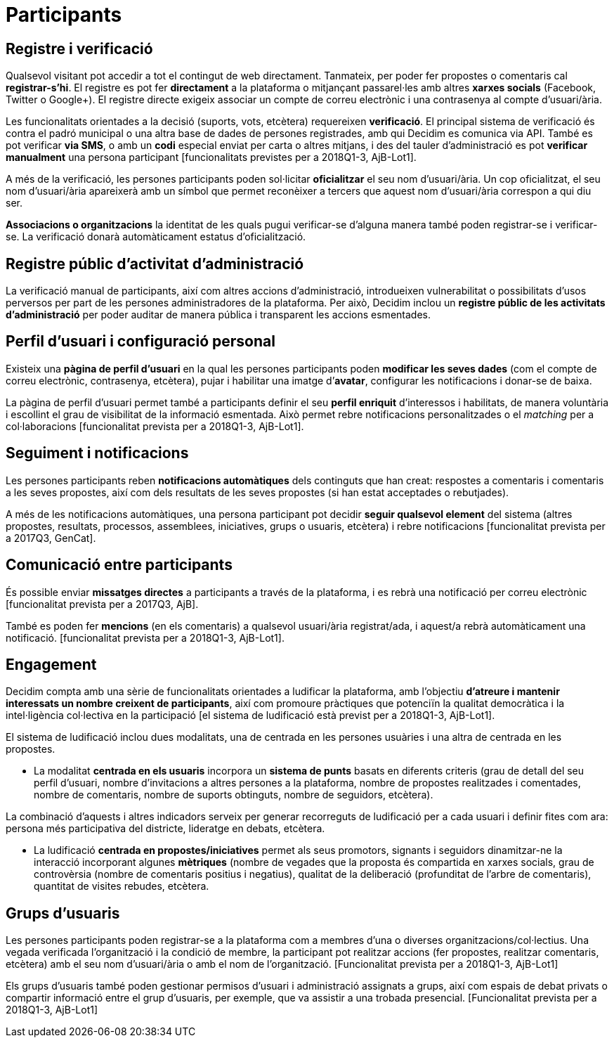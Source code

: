 = Participants

== Registre i verificació

Qualsevol visitant pot accedir a tot el contingut de web directament. Tanmateix, per poder fer propostes o comentaris cal *registrar-s’hi*. El registre es pot fer *directament* a la plataforma o mitjançant passarel·les amb altres *xarxes socials* (Facebook, Twitter o Google+). El registre directe exigeix associar un compte de correu electrònic i una contrasenya al compte d'usuari/ària.

Les funcionalitats orientades a la decisió (suports, vots, etcètera) requereixen *verificació*. El principal sistema de verificació és contra el padró municipal o una altra base de dades de persones registrades, amb qui Decidim es comunica via API. També es pot verificar *via SMS*, o amb un *codi* especial enviat per carta o altres mitjans, i des del tauler d'administració es pot *verificar manualment* una persona participant [funcionalitats previstes per a 2018Q1-3, AjB-Lot1].

A més de la verificació, les persones participants poden sol·licitar *oficialitzar* el seu nom d'usuari/ària. Un cop oficialitzat, el seu nom d'usuari/ària apareixerà amb un símbol que permet reconèixer a tercers que aquest nom d'usuari/ària correspon a qui diu ser.

*Associacions o organitzacions* la identitat de les quals pugui verificar-se d'alguna manera també poden registrar-se i verificar-se. La verificació donarà automàticament estatus d'oficialització.

== Registre públic d'activitat d'administració

La verificació manual de participants, així com altres accions d'administració, introdueixen vulnerabilitat o possibilitats d'usos perversos per part de les persones administradores de la plataforma. Per això, Decidim inclou un *registre públic de les activitats d'administració* per poder auditar de manera pública i transparent les accions esmentades.

== Perfil d'usuari i configuració personal

Existeix una *pàgina de perfil d'usuari* en la qual les persones participants poden *modificar les seves dades* (com el compte de correu electrònic, contrasenya, etcètera), pujar i habilitar una imatge d’*avatar*, configurar les notificacions i donar-se de baixa.

La pàgina de perfil d'usuari permet també a participants definir el seu *perfil enriquit* d'interessos i habilitats, de manera voluntària i escollint el grau de visibilitat de la informació esmentada. Això permet rebre notificacions personalitzades o el _matching_ per a col·laboracions [funcionalitat prevista per a 2018Q1-3, AjB-Lot1].

== Seguiment i notificacions

Les persones participants reben *notificacions automàtiques* dels continguts que han creat: respostes a comentaris i comentaris a les seves propostes, així com dels resultats de les seves propostes (si han estat acceptades o rebutjades).

A més de les notificacions automàtiques, una persona participant pot decidir *seguir qualsevol element* del sistema (altres propostes, resultats, processos, assemblees, iniciatives, grups o usuaris, etcètera) i rebre notificacions [funcionalitat prevista per a 2017Q3, GenCat].

== Comunicació entre participants

És possible enviar *missatges directes* a participants a través de la plataforma, i es rebrà una notificació per correu electrònic [funcionalitat prevista per a 2017Q3, AjB].

També es poden fer *mencions* (en els comentaris) a qualsevol usuari/ària registrat/ada, i aquest/a rebrà automàticament una notificació. [funcionalitat prevista per a 2018Q1-3, AjB-Lot1].

== Engagement

Decidim compta amb una sèrie de funcionalitats orientades a ludificar la plataforma, amb l'objectiu *d'atreure i mantenir interessats un nombre creixent de participants*, així com promoure pràctiques que potenciïn la qualitat democràtica i la intel·ligència col·lectiva en la participació [el sistema de ludificació està previst per a 2018Q1-3, AjB-Lot1].

El sistema de ludificació inclou dues modalitats, una de centrada en les persones usuàries i una altra de centrada en les propostes.

* La modalitat *centrada en els usuaris* incorpora un *sistema de punts* basats en diferents criteris (grau de detall del seu perfil d'usuari, nombre d'invitacions a altres persones a la plataforma, nombre de propostes realitzades i comentades, nombre de comentaris, nombre de suports obtinguts, nombre de seguidors, etcètera).

La combinació d'aquests i altres indicadors serveix per generar recorreguts de ludificació per a cada usuari i definir fites com ara: persona més participativa del districte, lideratge en debats, etcètera.

* La ludificació *centrada en propostes/iniciatives* permet als seus promotors, signants i seguidors dinamitzar-ne la interacció incorporant algunes *mètriques* (nombre de vegades que la proposta és compartida en xarxes socials, grau de controvèrsia (nombre de comentaris positius i negatius), qualitat de la deliberació (profunditat de l'arbre de comentaris), quantitat de visites rebudes, etcètera.

== Grups d'usuaris

Les persones participants poden registrar-se a la plataforma com a membres d'una o diverses organitzacions/col·lectius. Una vegada verificada l'organització i la condició de membre, la participant pot realitzar accions (fer propostes, realitzar comentaris, etcètera) amb el seu nom d'usuari/ària o amb el nom de l'organització. [Funcionalitat prevista per a 2018Q1-3, AjB-Lot1]

Els grups d'usuaris també poden gestionar permisos d'usuari i administració assignats a grups, així com espais de debat privats o compartir informació entre el grup d'usuaris, per exemple, que va assistir a una trobada presencial. [Funcionalitat prevista per a 2018Q1-3, AjB-Lot1]
